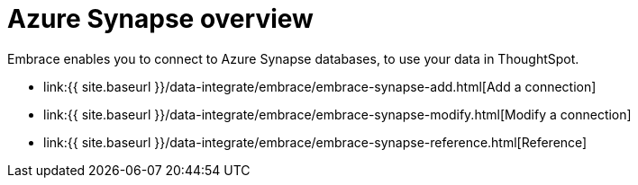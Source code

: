 = Azure Synapse overview
:last_updated: 08/15/2020


:toc: true

Embrace enables you to connect to Azure Synapse databases, to use your data in ThoughtSpot.

* link:{{ site.baseurl }}/data-integrate/embrace/embrace-synapse-add.html[Add a connection]
* link:{{ site.baseurl }}/data-integrate/embrace/embrace-synapse-modify.html[Modify a connection]
* link:{{ site.baseurl }}/data-integrate/embrace/embrace-synapse-reference.html[Reference]
